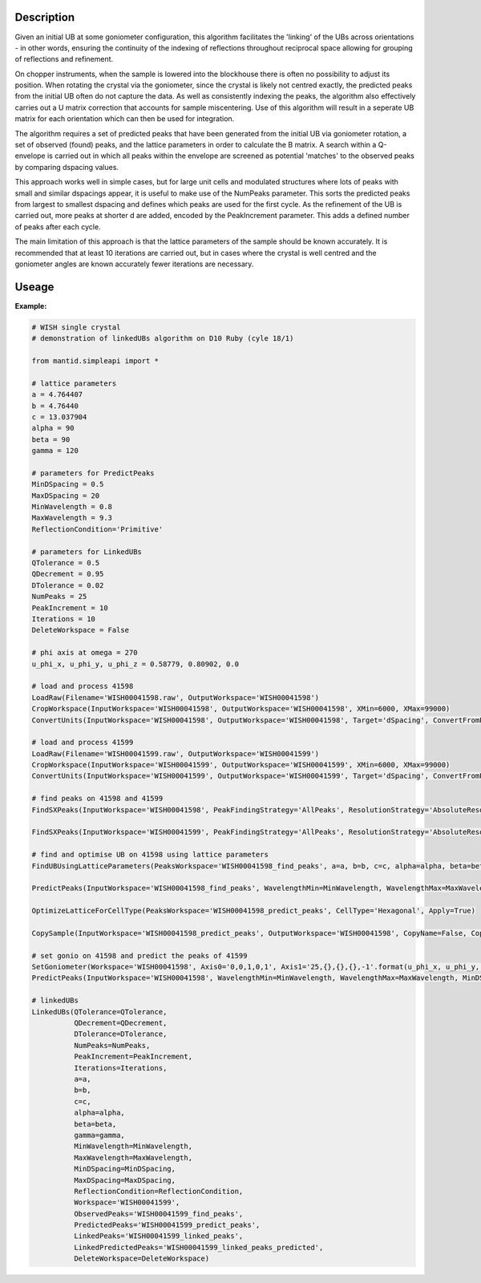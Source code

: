 .. algorithm::

.. summary::

.. relatedalgorithms::

.. properties::

Description
-----------

Given an initial UB at some goniometer configuration, this algorithm facilitates
the 'linking' of the UBs across orientations - in other words, ensuring the
continuity of the indexing of reflections throughout reciprocal space allowing
for grouping of reflections and refinement.

On chopper instruments, when the sample is lowered into the
blockhouse there is often no possibility to adjust its position. When rotating the
crystal via the goniometer, since the crystal is likely not centred exactly, the
predicted peaks from the initial UB often do not capture the data. As well as
consistently indexing the peaks, the algorithm also effectively carries out a U
matrix correction that accounts for sample miscentering. Use of this algorithm
will result in a seperate UB matrix for each orientation which can then be used
for integration.

The algorithm requires a set of predicted peaks that have been generated from
the initial UB via goniometer rotation, a set of observed (found) peaks, and
the lattice parameters in order to calculate the B matrix. A search within a
Q-envelope is carried out in which all peaks within the envelope are screened
as potential 'matches' to the observed peaks by comparing dspacing values.

This approach works well in simple cases, but for large unit cells and
modulated structures where lots of peaks with small and similar dspacings
appear, it is useful to make use of the NumPeaks parameter. This sorts the
predicted peaks from largest to smallest dspacing and defines which peaks are
used for the first cycle. As the refinement of the UB is carried out, more
peaks at shorter d are added, encoded by the PeakIncrement parameter. This adds
a defined number of peaks after each cycle.

The main limitation of this approach is that the lattice parameters of the sample should be known accurately. It is recommended that at least 10 iterations are carried out, but in cases where the crystal is well centred and the goniometer angles are known accurately fewer iterations are necessary.

Useage
-----------

**Example:**

.. code-block:: python

    # WISH single crystal
    # demonstration of linkedUBs algorithm on D10 Ruby (cyle 18/1)

    from mantid.simpleapi import *

    # lattice parameters
    a = 4.764407
    b = 4.76440
    c = 13.037904
    alpha = 90
    beta = 90
    gamma = 120

    # parameters for PredictPeaks
    MinDSpacing = 0.5
    MaxDSpacing = 20
    MinWavelength = 0.8
    MaxWavelength = 9.3
    ReflectionCondition='Primitive'

    # parameters for LinkedUBs
    QTolerance = 0.5
    QDecrement = 0.95
    DTolerance = 0.02
    NumPeaks = 25
    PeakIncrement = 10
    Iterations = 10
    DeleteWorkspace = False

    # phi axis at omega = 270
    u_phi_x, u_phi_y, u_phi_z = 0.58779, 0.80902, 0.0

    # load and process 41598
    LoadRaw(Filename='WISH00041598.raw', OutputWorkspace='WISH00041598')
    CropWorkspace(InputWorkspace='WISH00041598', OutputWorkspace='WISH00041598', XMin=6000, XMax=99000)
    ConvertUnits(InputWorkspace='WISH00041598', OutputWorkspace='WISH00041598', Target='dSpacing', ConvertFromPointData=False)

    # load and process 41599
    LoadRaw(Filename='WISH00041599.raw', OutputWorkspace='WISH00041599')
    CropWorkspace(InputWorkspace='WISH00041599', OutputWorkspace='WISH00041599', XMin=6000, XMax=99000)
    ConvertUnits(InputWorkspace='WISH00041599', OutputWorkspace='WISH00041599', Target='dSpacing', ConvertFromPointData=False)

    # find peaks on 41598 and 41599
    FindSXPeaks(InputWorkspace='WISH00041598', PeakFindingStrategy='AllPeaks', ResolutionStrategy='AbsoluteResolution', XResolution=0.2, PhiResolution=2, TwoThetaResolution=2, OutputWorkspace='WISH00041598_find_peaks')

    FindSXPeaks(InputWorkspace='WISH00041599', PeakFindingStrategy='AllPeaks', ResolutionStrategy='AbsoluteResolution', XResolution=0.2, PhiResolution=2, TwoThetaResolution=2, OutputWorkspace='WISH00041599_find_peaks')

    # find and optimise UB on 41598 using lattice parameters
    FindUBUsingLatticeParameters(PeaksWorkspace='WISH00041598_find_peaks', a=a, b=b, c=c, alpha=alpha, beta=beta, gamma=gamma, NumInitial=10, Tolerance=0.1, Iterations=10)

    PredictPeaks(InputWorkspace='WISH00041598_find_peaks', WavelengthMin=MinWavelength, WavelengthMax=MaxWavelength, MinDSpacing=MinDSpacing, ReflectionCondition=ReflectionCondition, OutputWorkspace='WISH00041598_predict_peaks')

    OptimizeLatticeForCellType(PeaksWorkspace='WISH00041598_predict_peaks', CellType='Hexagonal', Apply=True)

    CopySample(InputWorkspace='WISH00041598_predict_peaks', OutputWorkspace='WISH00041598', CopyName=False, CopyMaterial=False, CopyEnvironment=False, CopyShape=False)

    # set gonio on 41598 and predict the peaks of 41599
    SetGoniometer(Workspace='WISH00041598', Axis0='0,0,1,0,1', Axis1='25,{},{},{},-1'.format(u_phi_x, u_phi_y, u_phi_z))
    PredictPeaks(InputWorkspace='WISH00041598', WavelengthMin=MinWavelength, WavelengthMax=MaxWavelength, MinDSpacing=MinDSpacing, ReflectionCondition=ReflectionCondition, OutputWorkspace='WISH00041599_predict_peaks')

    # linkedUBs
    LinkedUBs(QTolerance=QTolerance,
              QDecrement=QDecrement,
              DTolerance=DTolerance,
              NumPeaks=NumPeaks,
              PeakIncrement=PeakIncrement,
              Iterations=Iterations,
              a=a,
              b=b,
              c=c,
              alpha=alpha,
              beta=beta,
              gamma=gamma,
              MinWavelength=MinWavelength,
              MaxWavelength=MaxWavelength,
              MinDSpacing=MinDSpacing,
              MaxDSpacing=MaxDSpacing,
              ReflectionCondition=ReflectionCondition,
              Workspace='WISH00041599',
              ObservedPeaks='WISH00041599_find_peaks',
              PredictedPeaks='WISH00041599_predict_peaks',
              LinkedPeaks='WISH00041599_linked_peaks',
              LinkedPredictedPeaks='WISH00041599_linked_peaks_predicted',
              DeleteWorkspace=DeleteWorkspace)

.. categories::

.. sourcelink::
